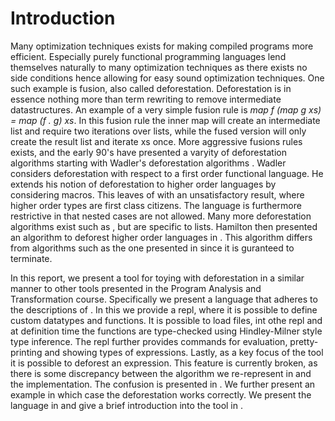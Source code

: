 * Introduction
\setcounter{page}{1}

Many optimization techniques exists for making compiled programs more efficient. Especially purely functional programming languages lend themselves naturally to many optimization techniques as there exists no side conditions hence allowing for easy sound optimization techniques. One such example is fusion, also called deforestation. Deforestation is in essence nothing more than term rewriting to remove intermediate datastructures. An example of a very simple fusion rule is
/map f (map g xs) = map (f . g) xs/.
In this fusion rule the inner map will create an intermediate list and require two iterations over lists, while the fused version will only create the result list and iterate xs once.
More aggressive fusions rules exists, and the early 90's have presented a varyity of deforestation algorithms starting with Wadler's deforestation algorithms \cite{wadler}.
Wadler considers deforestation with respect to a first order functional language. He extends his notion of deforestation to higher order languages by considering macros. This leaves of with an unsatisfactory result, where higher order types are first class citizens. The language is furthermore restrictive in that nested cases are not allowed. Many more deforestation algorithms exist such as \cite{shortcut}, but are specific to lists. Hamilton then presented an algorithm to deforest higher order languages in \cite{hodeforest}. This algorithm differs from algorithms such as the one presented in \cite{other} since it is guranteed to terminate.

In this report, we present a tool for toying with deforestation in a similar manner to other tools presented in the Program Analysis and Transformation course. Specifically we present a language that adheres to the descriptions of \cite{hodeforest}. In this we provide a
repl, where it is possible to define custom datatypes and functions. It is possible to load files, int othe repl and at definition time the functions are type-checked using Hindley-Milner style type inference. The repl further provides commands for evaluation, pretty-printing and showing types of expressions.
Lastly, as a key focus of the tool it is possible to deforest an expression. This feature is currently broken, as there is some discrepancy between the algorithm we re-represent in \autoref{sec:deforest} and the implementation. The confusion is presented in \autoref{sec:example}. We further present an example in which case the deforestation works correctly.
We present the language in \autoref{sec:lang} and give a brief introduction into the tool in \autoref{sec:tool}.
